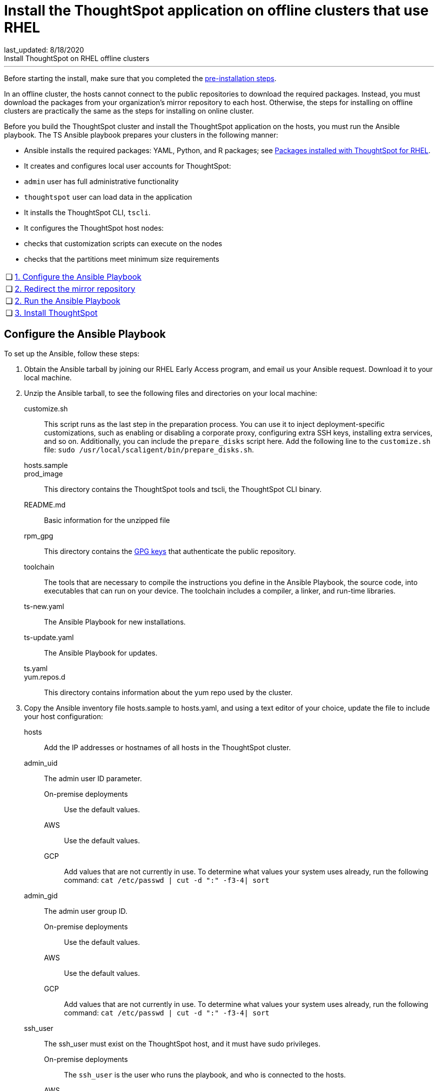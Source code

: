 = Install the ThoughtSpot application on offline clusters that use RHEL
last_updated: 8/18/2020
Install ThoughtSpot on RHEL offline clusters
---
Before starting the install, make sure that you completed the xref:rhel-prerequisites.adoc[pre-installation steps].

In an offline cluster, the hosts cannot connect to the public repositories to download the required packages. Instead, you must download the packages from your organization’s mirror repository to each host. Otherwise, the steps for installing on offline clusters are practically the same as the steps for installing on online cluster.

Before you build the ThoughtSpot cluster and install the ThoughtSpot application on the hosts, you must run the Ansible playbook. The TS Ansible playbook prepares your clusters in the following manner:

- Ansible installs the required packages: YAML, Python, and R packages; see xref:rhel-packages.adoc[Packages installed with ThoughtSpot for RHEL].
- It creates and configures local user accounts for ThoughtSpot:
   - `admin` user has full administrative functionality
   - `thoughtspot` user can load data in the application
- It installs the ThoughtSpot CLI, `tscli`.
- It configures the ThoughtSpot host nodes:
   - checks that customization scripts can execute on the nodes
   - checks that the partitions meet minimum size requirements

[width="100%",cols="5%,95%"]
|====================
| &#10063; | xref:configure-ansible[1. Configure the Ansible Playbook]
| &#10063; | xref:redirect-mirror[2. Redirect the mirror repository]
| &#10063; | xref:run-ansible[2. Run the Ansible Playbook]
| &#10063; | xref:install-thoughtspot[3. Install ThoughtSpot]
|====================
[#configure-ansible]
== Configure the Ansible Playbook

To set up the Ansible, follow these steps:

. Obtain the Ansible tarball by joining our RHEL Early Access program, and email us your Ansible request. Download it to your local machine.
. Unzip the Ansible tarball, to see the following files and directories on your local machine:
customize.sh:: This script runs as the last step in the preparation process. You can use it to inject deployment-specific customizations, such as enabling or disabling a corporate proxy, configuring extra SSH keys, installing extra services, and so on. Additionally, you can include the `prepare_disks` script here. Add the following line to the `customize.sh` file: `sudo /usr/local/scaligent/bin/prepare_disks.sh`.
hosts.sample::
prod_image:: This directory contains the ThoughtSpot tools and tscli, the ThoughtSpot CLI binary.
README.md:: Basic information for the unzipped file
rpm_gpg:: This directory contains the https://access.redhat.com/documentation/en-us/red_hat_network/5.0.0/html/client_configuration_guide/ch-gpg-keys[GPG keys,window=_blank] that authenticate the public repository.
toolchain:: The tools that are necessary to compile the instructions you define in the Ansible Playbook, the source code, into executables that can run on your device. The toolchain includes a compiler, a linker, and run-time libraries.
ts-new.yaml:: The Ansible Playbook for new installations.
ts-update.yaml:: The Ansible Playbook for updates.
ts.yaml::
yum.repos.d:: This directory contains information about the yum repo used by the cluster.
. Copy the Ansible inventory file hosts.sample to hosts.yaml, and using a text editor of your choice, update the file to include your host configuration:
+
hosts:: Add the IP addresses or hostnames of all hosts in the ThoughtSpot cluster.
admin_uid::
The admin user ID parameter.
On-premise deployments::: Use the default values.
AWS::: Use the default values.
GCP::: Add values that are not currently in use. To determine what values your system uses already, run the following command:
`cat /etc/passwd | cut -d ":" -f3-4| sort`

admin_gid:: The admin user group ID.
On-premise deployments::: Use the default values.
AWS::: Use the default values.
GCP::: Add values that are not currently in use. To determine what values your system uses already, run the following command:
`cat /etc/passwd | cut -d ":" -f3-4| sort`
ssh_user:: The ssh_user must exist on the ThoughtSpot host, and it must have sudo privileges.
On-premise deployments::: The `ssh_user` is the user who runs the playbook, and who is connected to the hosts.
AWS::: The same as `ec2_user`.
GCP::: The `ssh_user` is the user who runs the playbook, and who is connected to the hosts.
ssh_private_key:: Add the private key for ssh access to the hosts.yaml file. You can use an existing key pair, or generate a new key pair in the Ansible Control server.
Run the following command to verify that the Ansible Control Server can connect to the hosts over `ssh`:
+
```
ansible -m ping -i hosts.yaml all
```
ssh_public_key:: Add the public key to the ssh authorized_keys file for each host, and add the private key to the hosts.yaml file. You can use an existing key pair, or generate a new key pair in the Ansible Control server.
Run the following command to verify that the Ansible Control Server can connect to the hosts over ssh:
+
```
ansible -m ping -i hosts.yaml all
```
extra_admin_ssh_key:: [Optional] An additional or extra key may be required by your security application, such as Qualys, to connect to the hosts.
http(s)_proxy:: If the hosts must access public repositories through an internal proxy service, provide the proxy information.
This release of ThoughtSpot does not support proxy credentials to authenticate to the proxy service.
ts_partition_name:: The extended name of the ThoughtSpot export partition, such as `/dev/sdb1`.

[#redirect-mirror]
== Redirect the mirror repository

For the cluster hosts to connect to your organization mirror repository, you must redirect the hosts requests to the mirror repository, through the DNS.

Alternatively, you can manually update the repository URLs in the `yum.repos.d` file.

[#run-ansible]
== Run the Ansible Playbook

First, to allow installation of the Yum, Python, and R packages, you must run the `run_offline` script on your local machine. Run the following command on all nodes:

```
run_offline.sh
```

Now you can run the Ansible Playbook from your local machine by entering the following command:

```
ansible-playbook -i hosts.yaml ts.yaml
```

As the Ansible Playbook runs, it will perform these tasks:

. Trigger the installation of xref:rhel-packages.adoc[Yum, Python, and R packages].
. Configure the local user accounts that the ThoughtSpot application uses
. Install the ThoughtSpot CLI
. Configure all the nodes in the ThoughtSpot cluster:
    - Format and create export partitions, if they do not exist
    - Format the data disks

After the Ansible Playbook finishes, run the `prepare_disks` script on every node, if you did not include it in the `customize.sh` file. Specify the data drives by adding the full device path for all data drives, such as `/dev/sdc`, after the script name. Separate data drives with a space.

```
sudo /usr/local/scaligent/bin/prepare_disks.sh /dev/sdc /dev/sdd
```

Your hosts are ready for installing the ThoughtSpot application.

[#install-thoughtspot]
== Install the ThoughtSpot cluster and the application

Refer to the ThoughtSpot documentation for the detailed steps to install the ThoughtSpot cluster for each deployment platform:

- xref:inthebox.adoc[Hardware appliance]
- xref:configuration-options.adoc[Amazon Web Services (AWS) EC2]
- xref:configuration-options.adoc[Microsoft Azure]
- xref:configuration-options.adoc[Google Cloud Platform (GCP)]
- xref:vmware-intro.adoc[VMware]

Follow these general steps to install ThoughtSpot on the prepared hosts:

. Connect to the host as an admin user.
. Download the release artifact from the ThoughtSpot file sharing system.
. Upload the release artifact to your organization's mirror repository.
. Run the `tscli cluster create` command. This script prompts for user input.
. Check the cluster health by running health checks and logging into the application.

'''
> **Related information**
>
> * xref:rhel-prerequisites.adoc[RHEL prerequisites]
> * xref:rhel-ts-artifacts.adoc[ThoughtSpot deployment artifacts for RHEL]
> * xref:rhel-install-online.adoc[Online RHEL install]
> * xref:rhel-upgrade.adoc[RHEL upgrade]
> * xref:rhel-add-node.adoc[Add new nodes to clusters on RHEL]
> * xref:rhel-packages.adoc[Packages installed with RHEL]